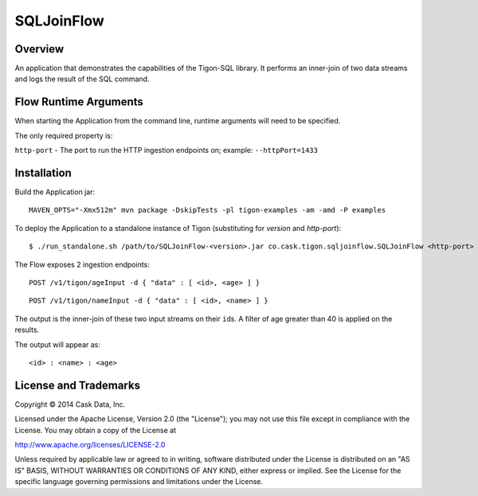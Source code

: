 SQLJoinFlow
===========

Overview
--------

An application that demonstrates the capabilities of the Tigon-SQL
library. It performs an inner-join of two data streams and logs the
result of the SQL command.

Flow Runtime Arguments
----------------------

When starting the Application from the command line, runtime arguments
will need to be specified.

The only required property is:

``http-port`` - The port to run the HTTP ingestion endpoints on;
example: ``--httpPort=1433``

Installation
------------

Build the Application jar:

::

    MAVEN_OPTS="-Xmx512m" mvn package -DskipTests -pl tigon-examples -am -amd -P examples

To deploy the Application to a standalone instance of Tigon
(substituting for *version* and *http-port*):

::

    $ ./run_standalone.sh /path/to/SQLJoinFlow-<version>.jar co.cask.tigon.sqljoinflow.SQLJoinFlow <http-port>

The Flow exposes 2 ingestion endpoints:

::

    POST /v1/tigon/ageInput -d { "data" : [ <id>, <age> ] }

::

    POST /v1/tigon/nameInput -d { "data" : [ <id>, <name> ] }

The output is the inner-join of these two input streams on their
``id``\ s. A filter of age greater than 40 is applied on the results.

The output will appear as:

::

    <id> : <name> : <age>

License and Trademarks
----------------------

Copyright © 2014 Cask Data, Inc.

Licensed under the Apache License, Version 2.0 (the "License"); you may
not use this file except in compliance with the License. You may obtain
a copy of the License at

http://www.apache.org/licenses/LICENSE-2.0

Unless required by applicable law or agreed to in writing, software
distributed under the License is distributed on an "AS IS" BASIS,
WITHOUT WARRANTIES OR CONDITIONS OF ANY KIND, either express or implied.
See the License for the specific language governing permissions and
limitations under the License.
